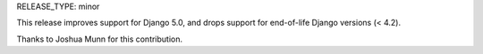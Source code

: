 RELEASE_TYPE: minor

This release improves support for Django 5.0, and drops support for end-of-life Django versions (< 4.2).

Thanks to Joshua Munn for this contribution.
